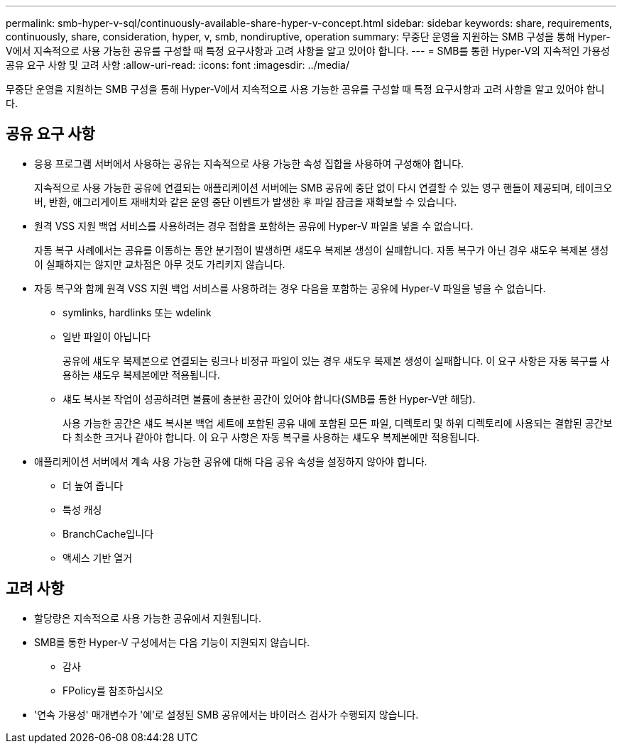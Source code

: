 ---
permalink: smb-hyper-v-sql/continuously-available-share-hyper-v-concept.html 
sidebar: sidebar 
keywords: share, requirements, continuously, share, consideration, hyper, v, smb, nondiruptive, operation 
summary: 무중단 운영을 지원하는 SMB 구성을 통해 Hyper-V에서 지속적으로 사용 가능한 공유를 구성할 때 특정 요구사항과 고려 사항을 알고 있어야 합니다. 
---
= SMB를 통한 Hyper-V의 지속적인 가용성 공유 요구 사항 및 고려 사항
:allow-uri-read: 
:icons: font
:imagesdir: ../media/


[role="lead"]
무중단 운영을 지원하는 SMB 구성을 통해 Hyper-V에서 지속적으로 사용 가능한 공유를 구성할 때 특정 요구사항과 고려 사항을 알고 있어야 합니다.



== 공유 요구 사항

* 응용 프로그램 서버에서 사용하는 공유는 지속적으로 사용 가능한 속성 집합을 사용하여 구성해야 합니다.
+
지속적으로 사용 가능한 공유에 연결되는 애플리케이션 서버에는 SMB 공유에 중단 없이 다시 연결할 수 있는 영구 핸들이 제공되며, 테이크오버, 반환, 애그리게이트 재배치와 같은 운영 중단 이벤트가 발생한 후 파일 잠금을 재확보할 수 있습니다.

* 원격 VSS 지원 백업 서비스를 사용하려는 경우 접합을 포함하는 공유에 Hyper-V 파일을 넣을 수 없습니다.
+
자동 복구 사례에서는 공유를 이동하는 동안 분기점이 발생하면 섀도우 복제본 생성이 실패합니다. 자동 복구가 아닌 경우 섀도우 복제본 생성이 실패하지는 않지만 교차점은 아무 것도 가리키지 않습니다.

* 자동 복구와 함께 원격 VSS 지원 백업 서비스를 사용하려는 경우 다음을 포함하는 공유에 Hyper-V 파일을 넣을 수 없습니다.
+
** symlinks, hardlinks 또는 wdelink
** 일반 파일이 아닙니다
+
공유에 섀도우 복제본으로 연결되는 링크나 비정규 파일이 있는 경우 섀도우 복제본 생성이 실패합니다. 이 요구 사항은 자동 복구를 사용하는 섀도우 복제본에만 적용됩니다.

** 섀도 복사본 작업이 성공하려면 볼륨에 충분한 공간이 있어야 합니다(SMB를 통한 Hyper-V만 해당).
+
사용 가능한 공간은 섀도 복사본 백업 세트에 포함된 공유 내에 포함된 모든 파일, 디렉토리 및 하위 디렉토리에 사용되는 결합된 공간보다 최소한 크거나 같아야 합니다. 이 요구 사항은 자동 복구를 사용하는 섀도우 복제본에만 적용됩니다.



* 애플리케이션 서버에서 계속 사용 가능한 공유에 대해 다음 공유 속성을 설정하지 않아야 합니다.
+
** 더 높여 줍니다
** 특성 캐싱
** BranchCache입니다
** 액세스 기반 열거






== 고려 사항

* 할당량은 지속적으로 사용 가능한 공유에서 지원됩니다.
* SMB를 통한 Hyper-V 구성에서는 다음 기능이 지원되지 않습니다.
+
** 감사
** FPolicy를 참조하십시오


* '연속 가용성' 매개변수가 '예'로 설정된 SMB 공유에서는 바이러스 검사가 수행되지 않습니다.

